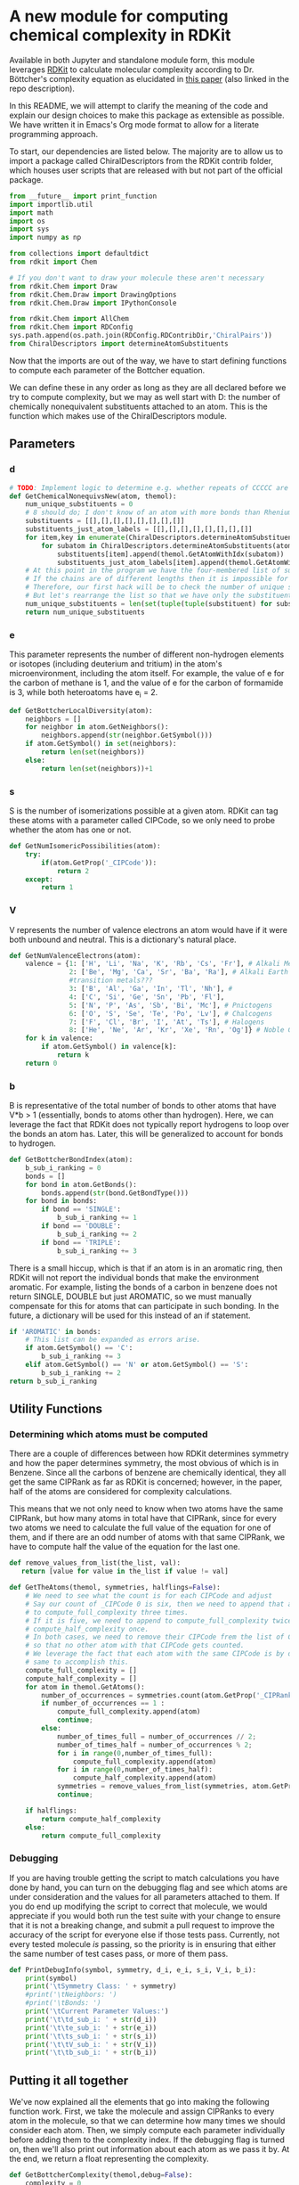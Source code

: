 [[https://github.com/boskovicgroup/bottchercomplexity][https://boskovicgroup.semaphoreci.com/badges/bottchercomplexity/branches/set-up-semaphore.svg]]

* A new module for computing chemical complexity in RDKit
Available in both Jupyter and standalone module form, this module leverages [[https://github.com/rdkit/rdkit][RDKit]] to calculate molecular
complexity according to Dr. Böttcher's complexity equation as elucidated in [[https://pubs.acs.org/doi/abs/10.1021/acs.jcim.5b00723][this paper]] (also linked in
the repo description).

In this README, we will attempt to clarify the meaning of the code and explain our design choices to
make this package as extensible as possible. We have written it in Emacs's Org mode format to allow
for a literate programming approach.

To start, our dependencies are listed below. The majority are to allow us to
import a package called ChiralDescriptors from the RDKit contrib folder, which
houses user scripts that are released with but not part of the official package.

#+begin_src python
from __future__ import print_function
import importlib.util
import math
import os
import sys
import numpy as np

from collections import defaultdict
from rdkit import Chem

# If you don't want to draw your molecule these aren't necessary
from rdkit.Chem import Draw
from rdkit.Chem.Draw import DrawingOptions
from rdkit.Chem.Draw import IPythonConsole

from rdkit.Chem import AllChem
from rdkit.Chem import RDConfig
sys.path.append(os.path.join(RDConfig.RDContribDir,'ChiralPairs'))
from ChiralDescriptors import determineAtomSubstituents
#+end_src

Now that the imports are out of the way, we have to start defining functions to
compute each parameter of the Bottcher equation.

We can define these in any order as long as they are all declared before we try
to compute complexity, but we may as well start with D: the number of chemically
nonequivalent substituents attached to an atom. This is the function which makes
use of the ChiralDescriptors module.

** Parameters
*** d
#+begin_src python
# TODO: Implement logic to determine e.g. whether repeats of CCCCC are cyclopentyl and pentyl or two of either
def GetChemicalNonequivsNew(atom, themol):
    num_unique_substituents = 0
    # 8 should do; I don't know of an atom with more bonds than Rhenium in [Re_{2}Cl_{8}]^{2-}
    substituents = [[],[],[],[],[],[],[],[]]
    substituents_just_atom_labels = [[],[],[],[],[],[],[],[]]
    for item,key in enumerate(ChiralDescriptors.determineAtomSubstituents(atom.GetIdx(), themol, Chem.GetDistanceMatrix(themol))[0]):
        for subatom in ChiralDescriptors.determineAtomSubstituents(atom.GetIdx(), themol, Chem.GetDistanceMatrix(themol))[0][key]:
            substituents[item].append(themol.GetAtomWithIdx(subatom))
            substituents_just_atom_labels[item].append(themol.GetAtomWithIdx(subatom).GetSymbol())
    # At this point in the program we have the four-membered list of substituents.
    # If the chains are of different lengths then it is impossible for them to be chemically equivalent.
    # Therefore, our first hack will be to check the number of unique substituents and their lengths against each other.
    # But let's rearrange the list so that we have only the substituents that actually exist -- the rest are hydrogen.
    num_unique_substituents = len(set(tuple(tuple(substituent) for substituent in substituents_just_atom_labels if substituent)))
    return num_unique_substituents
#+end_src
*** e
This parameter represents the number of different non-hydrogen elements or isotopes
(including deuterium and tritium) in the atom's microenvironment, including the atom
itself. For example, the value of e for the carbon of methane is 1, and the value of
e for the carbon of formamide is 3, while both heteroatoms have e_i = 2.
#+begin_src python
def GetBottcherLocalDiversity(atom):
    neighbors = []
    for neighbor in atom.GetNeighbors():
        neighbors.append(str(neighbor.GetSymbol()))
    if atom.GetSymbol() in set(neighbors):
        return len(set(neighbors))
    else:
        return len(set(neighbors))+1
#+end_src

*** s
S is the number of isomerizations possible at a given atom. RDKit can tag these atoms
with a parameter called CIPCode, so we only need to probe whether the atom has one
or not.
#+begin_src python
def GetNumIsomericPossibilities(atom):
    try:
        if(atom.GetProp('_CIPCode')):
            return 2
    except:
        return 1
#+end_src

*** V
V represents the number of valence electrons an atom would have if it were both unbound
and neutral. This is a dictionary's natural place.
#+begin_src python
def GetNumValenceElectrons(atom):
    valence = {1: ['H', 'Li', 'Na', 'K', 'Rb', 'Cs', 'Fr'], # Alkali Metals
               2: ['Be', 'Mg', 'Ca', 'Sr', 'Ba', 'Ra'], # Alkali Earth Metals
               #transition metals???
               3: ['B', 'Al', 'Ga', 'In', 'Tl', 'Nh'], #
               4: ['C', 'Si', 'Ge', 'Sn', 'Pb', 'Fl'],
               5: ['N', 'P', 'As', 'Sb', 'Bi', 'Mc'], # Pnictogens
               6: ['O', 'S', 'Se', 'Te', 'Po', 'Lv'], # Chalcogens
               7: ['F', 'Cl', 'Br', 'I', 'At', 'Ts'], # Halogens
               8: ['He', 'Ne', 'Ar', 'Kr', 'Xe', 'Rn', 'Og']} # Noble Gases
    for k in valence:
        if atom.GetSymbol() in valence[k]:
            return k
    return 0
#+end_src

*** b
B is representative of the total number of bonds to other atoms that have V*b > 1 (essentially,
bonds to atoms other than hydrogen). Here, we can leverage the fact that RDKit does not typically
report hydrogens to loop over the bonds an atom has. Later, this will be generalized to account for
bonds to hydrogen.
#+begin_src python
def GetBottcherBondIndex(atom):
    b_sub_i_ranking = 0
    bonds = []
    for bond in atom.GetBonds():
        bonds.append(str(bond.GetBondType()))
    for bond in bonds:
        if bond == 'SINGLE':
            b_sub_i_ranking += 1
        if bond == 'DOUBLE':
            b_sub_i_ranking += 2
        if bond == 'TRIPLE':
            b_sub_i_ranking += 3
#+end_src
There is a small hiccup, which is that if an atom is in an aromatic ring, then RDKit will not
report the individual bonds that make the environment aromatic. For example, listing the bonds
of a carbon in benzene does not return SINGLE, DOUBLE but just AROMATIC, so we must manually
compensate for this for atoms that can participate in such bonding. In the future, a dictionary
will be used for this instead of an if statement.
#+begin_src python
    if 'AROMATIC' in bonds:
        # This list can be expanded as errors arise.
        if atom.GetSymbol() == 'C':
            b_sub_i_ranking += 3
        elif atom.GetSymbol() == 'N' or atom.GetSymbol() == 'S':
            b_sub_i_ranking += 2
    return b_sub_i_ranking
#+end_src

** Utility Functions
*** Determining which atoms must be computed
There are a couple of differences between how RDKit determines symmetry and how the paper
determines symmetry, the most obvious of which is in Benzene. Since all the carbons of
benzene are chemically identical, they all get the same CIPRank as far as RDKit is concerned;
however, in the paper, half of the atoms are considered for complexity calculations.

This means that we not only need to know when two atoms have the same CIPRank, but how many
atoms in total have that CIPRank, since for every two atoms we need to calculate the full
value of the equation for one of them, and if there are an odd number of atoms with that
same CIPRank, we have to compute half the value of the equation for the last one.
#+begin_src python
def remove_values_from_list(the_list, val):
   return [value for value in the_list if value != val]

def GetTheAtoms(themol, symmetries, halflings=False):
    # We need to see what the count is for each CIPCode and adjust
    # Say our count of _CIPCode 0 is six, then we need to append that atom
    # to compute_full_complexity three times.
    # If it is five, we need to append to compute_full_complexity twice and
    # compute_half_complexity once.
    # In both cases, we need to remove their CIPCode frem the list of CIPcodes
    # so that no other atom with that CIPCode gets counted.
    # We leverage the fact that each atom with the same CIPCode is by def. the
    # same to accomplish this.
    compute_full_complexity = []
    compute_half_complexity = []
    for atom in themol.GetAtoms():
        number_of_occurrences = symmetries.count(atom.GetProp('_CIPRank'))
        if number_of_occurrences == 1 :
            compute_full_complexity.append(atom)
            continue;
        else:
            number_of_times_full = number_of_occurrences // 2;
            number_of_times_half = number_of_occurrences % 2;
            for i in range(0,number_of_times_full):
                compute_full_complexity.append(atom)
            for i in range(0,number_of_times_half):
                compute_half_complexity.append(atom)
            symmetries = remove_values_from_list(symmetries, atom.GetProp('_CIPRank'))
            continue;

    if halflings:
        return compute_half_complexity
    else:
        return compute_full_complexity
#+end_src
*** Debugging
If you are having trouble getting the script to match calculations you have done by hand,
you can turn on the debugging flag and see which atoms are under consideration and the
values for all parameters attached to them. If you do end up modifying the script to
correct that molecule, we would appreciate if you would both run the test suite with your
change to ensure that it is not a breaking change, and submit a pull request to improve
the accuracy of the script for everyone else if those tests pass. Currently, not every
tested molecule /is/ passing, so the priority is in ensuring that either the same number
of test cases pass, or more of them pass.
#+begin_src python
def PrintDebugInfo(symbol, symmetry, d_i, e_i, s_i, V_i, b_i):
    print(symbol)
    print('\tSymmetry Class: ' + symmetry)
    #print('\tNeighbors: ')
    #print('\tBonds: ')
    print('\tCurrent Parameter Values:')
    print('\t\td_sub_i: ' + str(d_i))
    print('\t\te_sub_i: ' + str(e_i))
    print('\t\ts_sub_i: ' + str(s_i))
    print('\t\tV_sub_i: ' + str(V_i))
    print('\t\tb_sub_i: ' + str(b_i))
#+end_src
** Putting it all together

We've now explained all the elements that go into making the following function work.
First, we take the molecule and assign CIPRanks to every atom in the molecule, so that
we can determine how many times we should consider each atom. Then, we simply compute
each parameter individually before adding them to the complexity index. If the debugging
flag is turned on, then we'll also print out information about each atom as we pass it
by. At the end, we return a float representing the complexity.

#+begin_src python
def GetBottcherComplexity(themol,debug=False):
    complexity = 0
    ## Assign CIPCodes to each atom in the molecule
    Chem.AssignStereochemistry(themol,cleanIt=True,force=True,flagPossibleStereoCenters=True)
    ## Append each atom's CIPCode to a list
    CIPCodes = []
    for atom in themol.GetAtoms():
        CIPCodes.append(atom.GetProp('_CIPRank'))
    atoms = GetTheAtoms(themol, CIPCodes)
    half_atoms = GetTheAtoms(themol, CIPCodes, True)
    if debug:
        print("FULL ATOMS")
    for atom in atoms:
        d = GetChemicalNonequivsNew(atom, themol)
        e = GetBottcherLocalDiversity(atom)
        s = GetNumIsomericPossibilities(atom)
        V = GetNumValenceElectrons(atom)
        b = GetBottcherBondIndex(atom)
        complexity += d*e*s*math.log(V*b,2)
        if debug:
            PrintDebugInfo(str(atom.GetSymbol()), str(atom.GetProp('_CIPRank')), d, e, s, V, b)
    if half_atoms:
        if debug:
            print("HALF ATOMS")
        for atom in half_atoms:
            d = GetChemicalNonequivsNew(atom, themol)
            e = GetBottcherLocalDiversity(atom)
            s = GetNumIsomericPossibilities(atom)
            V = GetNumValenceElectrons(atom)
            b = GetBottcherBondIndex(atom)
            complexity += (d*e*s*math.log(V*b,2)/2)
            if debug:
                PrintDebugInfo(str(atom.GetSymbol()), str(atom.GetProp('_CIPRank')), d, e, s, V, b)
    if debug:
        print('Current Complexity Score: ' + str(complexity))
        return
    return complexity
#+end_src
